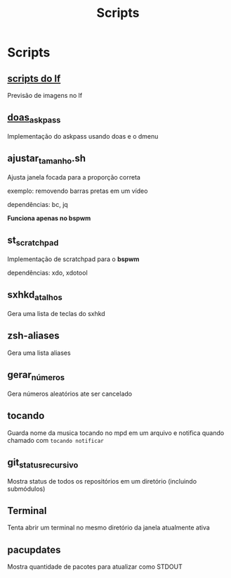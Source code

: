 #+title: Scripts
#+STARTUP: showall

* Scripts

** [[https://github.com/slavistan/howto-lf-image-previews][scripts do lf]]

Previsão de imagens no lf

** [[https://noxz.tech/articles/askpass_implementation_for_doas/][doas_askpass]]

Implementação do askpass usando doas e o dmenu

** ajustar_tamanho.sh

Ajusta janela focada para a proporção correta

exemplo: removendo barras pretas em um vídeo

dependências: bc, jq

*Funciona apenas no bspwm*

** st_scratchpad

Implementação de scratchpad para o *bspwm*

dependências: xdo, xdotool

** sxhkd_atalhos

Gera uma lista de teclas do sxhkd

** zsh-aliases

Gera uma lista aliases

** gerar_números

Gera números aleatórios ate ser cancelado

** tocando

Guarda nome da musica tocando no mpd em um arquivo e notifica quando chamado com =tocando notificar=

** git_status_recursivo

Mostra status de todos os repositórios em um diretório (incluindo submódulos)

** Terminal

Tenta abrir um terminal no mesmo diretório da janela atualmente ativa

** pacupdates

Mostra quantidade de pacotes para atualizar como STDOUT
